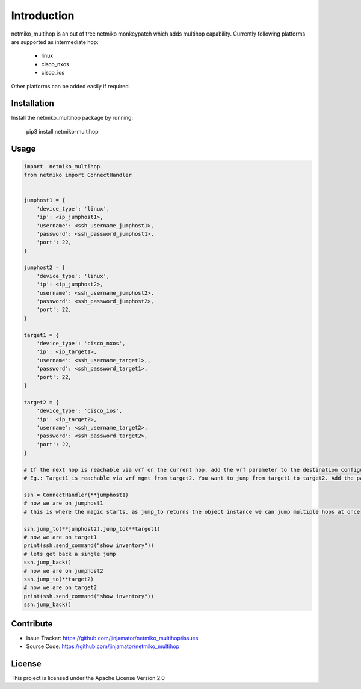 Introduction
==================


netmiko_multihop is an out of tree netmiko monkeypatch which adds multihop capability. 
Currently following platforms are supported as intermediate hop:
    - linux
    - cisco_nxos
    - cisco_ios
Other platforms can be added easily if required.


Installation
------------

Install the netmiko_multihop package by running:

    pip3 install netmiko-multihop

Usage
-----

.. code-block:: python

    import  netmiko_multihop
    from netmiko import ConnectHandler


    jumphost1 = {
        'device_type': 'linux',
        'ip': <ip_jumphost1>,
        'username': <ssh_username_jumphost1>,
        'password': <ssh_password_jumphost1>,
        'port': 22,
    }

    jumphost2 = {
        'device_type': 'linux',
        'ip': <ip_jumphost2>,
        'username': <ssh_username_jumphost2>,
        'password': <ssh_password_jumphost2>,
        'port': 22,
    }

    target1 = {
        'device_type': 'cisco_nxos',
        'ip': <ip_target1>,
        'username': <ssh_username_target1>,,
        'password': <ssh_password_target1>,
        'port': 22,
    }

    target2 = {
        'device_type': 'cisco_ios',
        'ip': <ip_target2>,
        'username': <ssh_username_target2>,
        'password': <ssh_password_target2>,
        'port': 22,
    }

    # If the next hop is reachable via vrf on the current hop, add the vrf parameter to the destination configuration.
    # Eg.: Target1 is reachable via vrf mgmt from target2. You want to jump from target1 to target2. Add the parameter vrf to target2 before you jump from target1 to target2.

    ssh = ConnectHandler(**jumphost1)
    # now we are on jumphost1
    # this is where the magic starts. as jump_to returns the object instance we can jump multiple hops at once

    ssh.jump_to(**jumphost2).jump_to(**target1)
    # now we are on target1
    print(ssh.send_command("show inventory"))
    # lets get back a single jump 
    ssh.jump_back()
    # now we are on jumphost2
    ssh.jump_to(**target2)
    # now we are on target2
    print(ssh.send_command("show inventory"))
    ssh.jump_back()



Contribute
----------

- Issue Tracker: https://github.com/jinjamator/netmiko_multihop/issues
- Source Code: https://github.com/jinjamator/netmiko_multihop

License
-----------------

This project is licensed under the Apache License Version 2.0